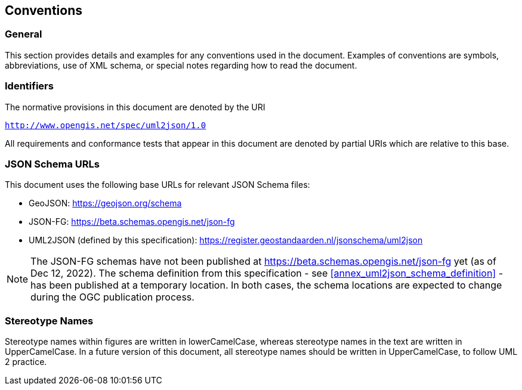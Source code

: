== Conventions

=== General

This section provides details and examples for any conventions used in the document. Examples of conventions are symbols, abbreviations, use of XML schema, or special notes regarding how to read the document.


=== Identifiers

The normative provisions in this document are denoted by the URI

`http://www.opengis.net/spec/uml2json/1.0`

All requirements and conformance tests that appear in this document are denoted by partial URIs which are relative to this base.


=== JSON Schema URLs

This document uses the following base URLs for relevant JSON Schema files:

* GeoJSON: https://geojson.org/schema
* JSON-FG: https://beta.schemas.opengis.net/json-fg
* UML2JSON (defined by this specification): https://register.geostandaarden.nl/jsonschema/uml2json

NOTE: The JSON-FG schemas have not been published at https://beta.schemas.opengis.net/json-fg yet (as of Dec 12, 2022). The schema definition from this specification - see <<annex_uml2json_schema_definition>> - has been published at a temporary location. In both cases, the schema locations are expected to change during the OGC publication process.

// Using https://raw.githubusercontent.com/ (instead of, for example, beta.schemas) is a problem, since the content type of files served that way is "text/plain". JSON Schema validators typically ignore that media type, instead expecting application/json or application/schema+json. We should use different URLs.


=== Stereotype Names

Stereotype names within figures are written in lowerCamelCase, whereas stereotype names in the text are written in UpperCamelCase. In a future version of this document, all stereotype names should be written in UpperCamelCase, to follow UML 2 practice.
